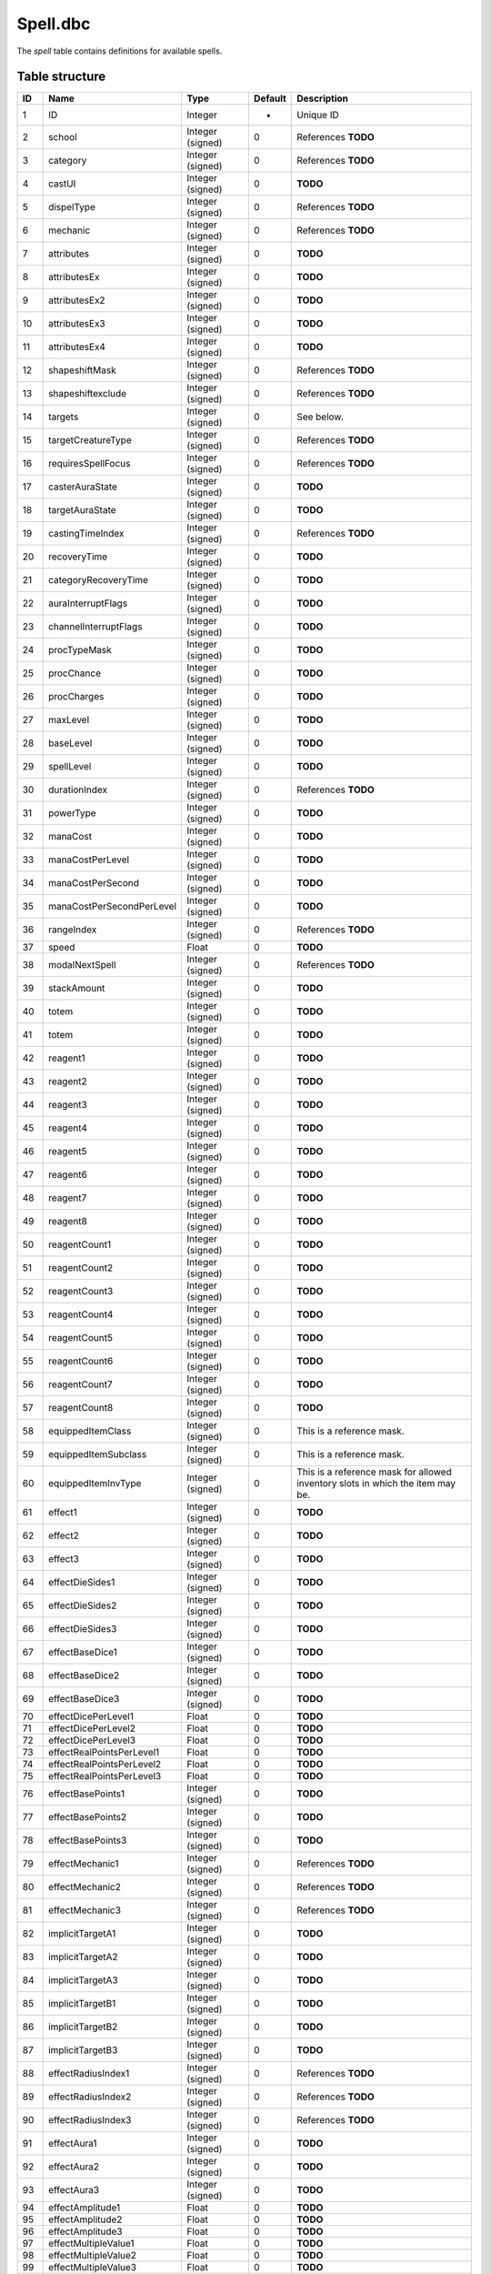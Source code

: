 .. _file-formats-dbc-spell:

=========
Spell.dbc
=========

The *spell* table contains definitions for available spells.

Table structure
---------------

+-------+-----------------------------+----------------------+-----------+----------------------------------------------------------------------------------+
| ID    | Name                        | Type                 | Default   | Description                                                                      |
+=======+=============================+======================+===========+==================================================================================+
| 1     | ID                          | Integer              | -         | Unique ID                                                                        |
+-------+-----------------------------+----------------------+-----------+----------------------------------------------------------------------------------+
| 2     | school                      | Integer (signed)     | 0         | References **TODO**                                                              |
+-------+-----------------------------+----------------------+-----------+----------------------------------------------------------------------------------+
| 3     | category                    | Integer (signed)     | 0         | References **TODO**                                                              |
+-------+-----------------------------+----------------------+-----------+----------------------------------------------------------------------------------+
| 4     | castUI                      | Integer (signed)     | 0         | **TODO**                                                                         |
+-------+-----------------------------+----------------------+-----------+----------------------------------------------------------------------------------+
| 5     | dispelType                  | Integer (signed)     | 0         | References **TODO**                                                              |
+-------+-----------------------------+----------------------+-----------+----------------------------------------------------------------------------------+
| 6     | mechanic                    | Integer (signed)     | 0         | References **TODO**                                                              |
+-------+-----------------------------+----------------------+-----------+----------------------------------------------------------------------------------+
| 7     | attributes                  | Integer (signed)     | 0         | **TODO**                                                                         |
+-------+-----------------------------+----------------------+-----------+----------------------------------------------------------------------------------+
| 8     | attributesEx                | Integer (signed)     | 0         | **TODO**                                                                         |
+-------+-----------------------------+----------------------+-----------+----------------------------------------------------------------------------------+
| 9     | attributesEx2               | Integer (signed)     | 0         | **TODO**                                                                         |
+-------+-----------------------------+----------------------+-----------+----------------------------------------------------------------------------------+
| 10    | attributesEx3               | Integer (signed)     | 0         | **TODO**                                                                         |
+-------+-----------------------------+----------------------+-----------+----------------------------------------------------------------------------------+
| 11    | attributesEx4               | Integer (signed)     | 0         | **TODO**                                                                         |
+-------+-----------------------------+----------------------+-----------+----------------------------------------------------------------------------------+
| 12    | shapeshiftMask              | Integer (signed)     | 0         | References **TODO**                                                              |
+-------+-----------------------------+----------------------+-----------+----------------------------------------------------------------------------------+
| 13    | shapeshiftexclude           | Integer (signed)     | 0         | References **TODO**                                                              |
+-------+-----------------------------+----------------------+-----------+----------------------------------------------------------------------------------+
| 14    | targets                     | Integer (signed)     | 0         | See below.                                                                       |
+-------+-----------------------------+----------------------+-----------+----------------------------------------------------------------------------------+
| 15    | targetCreatureType          | Integer (signed)     | 0         | References **TODO**                                                              |
+-------+-----------------------------+----------------------+-----------+----------------------------------------------------------------------------------+
| 16    | requiresSpellFocus          | Integer (signed)     | 0         | References **TODO**                                                              |
+-------+-----------------------------+----------------------+-----------+----------------------------------------------------------------------------------+
| 17    | casterAuraState             | Integer (signed)     | 0         | **TODO**                                                                         |
+-------+-----------------------------+----------------------+-----------+----------------------------------------------------------------------------------+
| 18    | targetAuraState             | Integer (signed)     | 0         | **TODO**                                                                         |
+-------+-----------------------------+----------------------+-----------+----------------------------------------------------------------------------------+
| 19    | castingTimeIndex            | Integer (signed)     | 0         | References **TODO**                                                              |
+-------+-----------------------------+----------------------+-----------+----------------------------------------------------------------------------------+
| 20    | recoveryTime                | Integer (signed)     | 0         | **TODO**                                                                         |
+-------+-----------------------------+----------------------+-----------+----------------------------------------------------------------------------------+
| 21    | categoryRecoveryTime        | Integer (signed)     | 0         | **TODO**                                                                         |
+-------+-----------------------------+----------------------+-----------+----------------------------------------------------------------------------------+
| 22    | auraInterruptFlags          | Integer (signed)     | 0         | **TODO**                                                                         |
+-------+-----------------------------+----------------------+-----------+----------------------------------------------------------------------------------+
| 23    | channelInterruptFlags       | Integer (signed)     | 0         | **TODO**                                                                         |
+-------+-----------------------------+----------------------+-----------+----------------------------------------------------------------------------------+
| 24    | procTypeMask                | Integer (signed)     | 0         | **TODO**                                                                         |
+-------+-----------------------------+----------------------+-----------+----------------------------------------------------------------------------------+
| 25    | procChance                  | Integer (signed)     | 0         | **TODO**                                                                         |
+-------+-----------------------------+----------------------+-----------+----------------------------------------------------------------------------------+
| 26    | procCharges                 | Integer (signed)     | 0         | **TODO**                                                                         |
+-------+-----------------------------+----------------------+-----------+----------------------------------------------------------------------------------+
| 27    | maxLevel                    | Integer (signed)     | 0         | **TODO**                                                                         |
+-------+-----------------------------+----------------------+-----------+----------------------------------------------------------------------------------+
| 28    | baseLevel                   | Integer (signed)     | 0         | **TODO**                                                                         |
+-------+-----------------------------+----------------------+-----------+----------------------------------------------------------------------------------+
| 29    | spellLevel                  | Integer (signed)     | 0         | **TODO**                                                                         |
+-------+-----------------------------+----------------------+-----------+----------------------------------------------------------------------------------+
| 30    | durationIndex               | Integer (signed)     | 0         | References **TODO**                                                              |
+-------+-----------------------------+----------------------+-----------+----------------------------------------------------------------------------------+
| 31    | powerType                   | Integer (signed)     | 0         | **TODO**                                                                         |
+-------+-----------------------------+----------------------+-----------+----------------------------------------------------------------------------------+
| 32    | manaCost                    | Integer (signed)     | 0         | **TODO**                                                                         |
+-------+-----------------------------+----------------------+-----------+----------------------------------------------------------------------------------+
| 33    | manaCostPerLevel            | Integer (signed)     | 0         | **TODO**                                                                         |
+-------+-----------------------------+----------------------+-----------+----------------------------------------------------------------------------------+
| 34    | manaCostPerSecond           | Integer (signed)     | 0         | **TODO**                                                                         |
+-------+-----------------------------+----------------------+-----------+----------------------------------------------------------------------------------+
| 35    | manaCostPerSecondPerLevel   | Integer (signed)     | 0         | **TODO**                                                                         |
+-------+-----------------------------+----------------------+-----------+----------------------------------------------------------------------------------+
| 36    | rangeIndex                  | Integer (signed)     | 0         | References **TODO**                                                              |
+-------+-----------------------------+----------------------+-----------+----------------------------------------------------------------------------------+
| 37    | speed                       | Float                | 0         | **TODO**                                                                         |
+-------+-----------------------------+----------------------+-----------+----------------------------------------------------------------------------------+
| 38    | modalNextSpell              | Integer (signed)     | 0         | References **TODO**                                                              |
+-------+-----------------------------+----------------------+-----------+----------------------------------------------------------------------------------+
| 39    | stackAmount                 | Integer (signed)     | 0         | **TODO**                                                                         |
+-------+-----------------------------+----------------------+-----------+----------------------------------------------------------------------------------+
| 40    | totem                       | Integer (signed)     | 0         | **TODO**                                                                         |
+-------+-----------------------------+----------------------+-----------+----------------------------------------------------------------------------------+
| 41    | totem                       | Integer (signed)     | 0         | **TODO**                                                                         |
+-------+-----------------------------+----------------------+-----------+----------------------------------------------------------------------------------+
| 42    | reagent1                    | Integer (signed)     | 0         | **TODO**                                                                         |
+-------+-----------------------------+----------------------+-----------+----------------------------------------------------------------------------------+
| 43    | reagent2                    | Integer (signed)     | 0         | **TODO**                                                                         |
+-------+-----------------------------+----------------------+-----------+----------------------------------------------------------------------------------+
| 44    | reagent3                    | Integer (signed)     | 0         | **TODO**                                                                         |
+-------+-----------------------------+----------------------+-----------+----------------------------------------------------------------------------------+
| 45    | reagent4                    | Integer (signed)     | 0         | **TODO**                                                                         |
+-------+-----------------------------+----------------------+-----------+----------------------------------------------------------------------------------+
| 46    | reagent5                    | Integer (signed)     | 0         | **TODO**                                                                         |
+-------+-----------------------------+----------------------+-----------+----------------------------------------------------------------------------------+
| 47    | reagent6                    | Integer (signed)     | 0         | **TODO**                                                                         |
+-------+-----------------------------+----------------------+-----------+----------------------------------------------------------------------------------+
| 48    | reagent7                    | Integer (signed)     | 0         | **TODO**                                                                         |
+-------+-----------------------------+----------------------+-----------+----------------------------------------------------------------------------------+
| 49    | reagent8                    | Integer (signed)     | 0         | **TODO**                                                                         |
+-------+-----------------------------+----------------------+-----------+----------------------------------------------------------------------------------+
| 50    | reagentCount1               | Integer (signed)     | 0         | **TODO**                                                                         |
+-------+-----------------------------+----------------------+-----------+----------------------------------------------------------------------------------+
| 51    | reagentCount2               | Integer (signed)     | 0         | **TODO**                                                                         |
+-------+-----------------------------+----------------------+-----------+----------------------------------------------------------------------------------+
| 52    | reagentCount3               | Integer (signed)     | 0         | **TODO**                                                                         |
+-------+-----------------------------+----------------------+-----------+----------------------------------------------------------------------------------+
| 53    | reagentCount4               | Integer (signed)     | 0         | **TODO**                                                                         |
+-------+-----------------------------+----------------------+-----------+----------------------------------------------------------------------------------+
| 54    | reagentCount5               | Integer (signed)     | 0         | **TODO**                                                                         |
+-------+-----------------------------+----------------------+-----------+----------------------------------------------------------------------------------+
| 55    | reagentCount6               | Integer (signed)     | 0         | **TODO**                                                                         |
+-------+-----------------------------+----------------------+-----------+----------------------------------------------------------------------------------+
| 56    | reagentCount7               | Integer (signed)     | 0         | **TODO**                                                                         |
+-------+-----------------------------+----------------------+-----------+----------------------------------------------------------------------------------+
| 57    | reagentCount8               | Integer (signed)     | 0         | **TODO**                                                                         |
+-------+-----------------------------+----------------------+-----------+----------------------------------------------------------------------------------+
| 58    | equippedItemClass           | Integer (signed)     | 0         | This is a reference mask.                                                        |
+-------+-----------------------------+----------------------+-----------+----------------------------------------------------------------------------------+
| 59    | equippedItemSubclass        | Integer (signed)     | 0         | This is a reference mask.                                                        |
+-------+-----------------------------+----------------------+-----------+----------------------------------------------------------------------------------+
| 60    | equippedItemInvType         | Integer (signed)     | 0         | This is a reference mask for allowed inventory slots in which the item may be.   |
+-------+-----------------------------+----------------------+-----------+----------------------------------------------------------------------------------+
| 61    | effect1                     | Integer (signed)     | 0         | **TODO**                                                                         |
+-------+-----------------------------+----------------------+-----------+----------------------------------------------------------------------------------+
| 62    | effect2                     | Integer (signed)     | 0         | **TODO**                                                                         |
+-------+-----------------------------+----------------------+-----------+----------------------------------------------------------------------------------+
| 63    | effect3                     | Integer (signed)     | 0         | **TODO**                                                                         |
+-------+-----------------------------+----------------------+-----------+----------------------------------------------------------------------------------+
| 64    | effectDieSides1             | Integer (signed)     | 0         | **TODO**                                                                         |
+-------+-----------------------------+----------------------+-----------+----------------------------------------------------------------------------------+
| 65    | effectDieSides2             | Integer (signed)     | 0         | **TODO**                                                                         |
+-------+-----------------------------+----------------------+-----------+----------------------------------------------------------------------------------+
| 66    | effectDieSides3             | Integer (signed)     | 0         | **TODO**                                                                         |
+-------+-----------------------------+----------------------+-----------+----------------------------------------------------------------------------------+
| 67    | effectBaseDice1             | Integer (signed)     | 0         | **TODO**                                                                         |
+-------+-----------------------------+----------------------+-----------+----------------------------------------------------------------------------------+
| 68    | effectBaseDice2             | Integer (signed)     | 0         | **TODO**                                                                         |
+-------+-----------------------------+----------------------+-----------+----------------------------------------------------------------------------------+
| 69    | effectBaseDice3             | Integer (signed)     | 0         | **TODO**                                                                         |
+-------+-----------------------------+----------------------+-----------+----------------------------------------------------------------------------------+
| 70    | effectDicePerLevel1         | Float                | 0         | **TODO**                                                                         |
+-------+-----------------------------+----------------------+-----------+----------------------------------------------------------------------------------+
| 71    | effectDicePerLevel2         | Float                | 0         | **TODO**                                                                         |
+-------+-----------------------------+----------------------+-----------+----------------------------------------------------------------------------------+
| 72    | effectDicePerLevel3         | Float                | 0         | **TODO**                                                                         |
+-------+-----------------------------+----------------------+-----------+----------------------------------------------------------------------------------+
| 73    | effectRealPointsPerLevel1   | Float                | 0         | **TODO**                                                                         |
+-------+-----------------------------+----------------------+-----------+----------------------------------------------------------------------------------+
| 74    | effectRealPointsPerLevel2   | Float                | 0         | **TODO**                                                                         |
+-------+-----------------------------+----------------------+-----------+----------------------------------------------------------------------------------+
| 75    | effectRealPointsPerLevel3   | Float                | 0         | **TODO**                                                                         |
+-------+-----------------------------+----------------------+-----------+----------------------------------------------------------------------------------+
| 76    | effectBasePoints1           | Integer (signed)     | 0         | **TODO**                                                                         |
+-------+-----------------------------+----------------------+-----------+----------------------------------------------------------------------------------+
| 77    | effectBasePoints2           | Integer (signed)     | 0         | **TODO**                                                                         |
+-------+-----------------------------+----------------------+-----------+----------------------------------------------------------------------------------+
| 78    | effectBasePoints3           | Integer (signed)     | 0         | **TODO**                                                                         |
+-------+-----------------------------+----------------------+-----------+----------------------------------------------------------------------------------+
| 79    | effectMechanic1             | Integer (signed)     | 0         | References **TODO**                                                              |
+-------+-----------------------------+----------------------+-----------+----------------------------------------------------------------------------------+
| 80    | effectMechanic2             | Integer (signed)     | 0         | References **TODO**                                                              |
+-------+-----------------------------+----------------------+-----------+----------------------------------------------------------------------------------+
| 81    | effectMechanic3             | Integer (signed)     | 0         | References **TODO**                                                              |
+-------+-----------------------------+----------------------+-----------+----------------------------------------------------------------------------------+
| 82    | implicitTargetA1            | Integer (signed)     | 0         | **TODO**                                                                         |
+-------+-----------------------------+----------------------+-----------+----------------------------------------------------------------------------------+
| 83    | implicitTargetA2            | Integer (signed)     | 0         | **TODO**                                                                         |
+-------+-----------------------------+----------------------+-----------+----------------------------------------------------------------------------------+
| 84    | implicitTargetA3            | Integer (signed)     | 0         | **TODO**                                                                         |
+-------+-----------------------------+----------------------+-----------+----------------------------------------------------------------------------------+
| 85    | implicitTargetB1            | Integer (signed)     | 0         | **TODO**                                                                         |
+-------+-----------------------------+----------------------+-----------+----------------------------------------------------------------------------------+
| 86    | implicitTargetB2            | Integer (signed)     | 0         | **TODO**                                                                         |
+-------+-----------------------------+----------------------+-----------+----------------------------------------------------------------------------------+
| 87    | implicitTargetB3            | Integer (signed)     | 0         | **TODO**                                                                         |
+-------+-----------------------------+----------------------+-----------+----------------------------------------------------------------------------------+
| 88    | effectRadiusIndex1          | Integer (signed)     | 0         | References **TODO**                                                              |
+-------+-----------------------------+----------------------+-----------+----------------------------------------------------------------------------------+
| 89    | effectRadiusIndex2          | Integer (signed)     | 0         | References **TODO**                                                              |
+-------+-----------------------------+----------------------+-----------+----------------------------------------------------------------------------------+
| 90    | effectRadiusIndex3          | Integer (signed)     | 0         | References **TODO**                                                              |
+-------+-----------------------------+----------------------+-----------+----------------------------------------------------------------------------------+
| 91    | effectAura1                 | Integer (signed)     | 0         | **TODO**                                                                         |
+-------+-----------------------------+----------------------+-----------+----------------------------------------------------------------------------------+
| 92    | effectAura2                 | Integer (signed)     | 0         | **TODO**                                                                         |
+-------+-----------------------------+----------------------+-----------+----------------------------------------------------------------------------------+
| 93    | effectAura3                 | Integer (signed)     | 0         | **TODO**                                                                         |
+-------+-----------------------------+----------------------+-----------+----------------------------------------------------------------------------------+
| 94    | effectAmplitude1            | Float                | 0         | **TODO**                                                                         |
+-------+-----------------------------+----------------------+-----------+----------------------------------------------------------------------------------+
| 95    | effectAmplitude2            | Float                | 0         | **TODO**                                                                         |
+-------+-----------------------------+----------------------+-----------+----------------------------------------------------------------------------------+
| 96    | effectAmplitude3            | Float                | 0         | **TODO**                                                                         |
+-------+-----------------------------+----------------------+-----------+----------------------------------------------------------------------------------+
| 97    | effectMultipleValue1        | Float                | 0         | **TODO**                                                                         |
+-------+-----------------------------+----------------------+-----------+----------------------------------------------------------------------------------+
| 98    | effectMultipleValue2        | Float                | 0         | **TODO**                                                                         |
+-------+-----------------------------+----------------------+-----------+----------------------------------------------------------------------------------+
| 99    | effectMultipleValue3        | Float                | 0         | **TODO**                                                                         |
+-------+-----------------------------+----------------------+-----------+----------------------------------------------------------------------------------+
| 100   | effectChainTarget1          | Integer (signed)     | 0         | **TODO**                                                                         |
+-------+-----------------------------+----------------------+-----------+----------------------------------------------------------------------------------+
| 101   | effectChainTarget2          | Integer (signed)     | 0         | **TODO**                                                                         |
+-------+-----------------------------+----------------------+-----------+----------------------------------------------------------------------------------+
| 102   | effectChainTarget3          | Integer (signed)     | 0         | **TODO**                                                                         |
+-------+-----------------------------+----------------------+-----------+----------------------------------------------------------------------------------+
| 103   | effectItemType1             | Integer (signed)     | 0         | References **TODO**                                                              |
+-------+-----------------------------+----------------------+-----------+----------------------------------------------------------------------------------+
| 104   | effectItemType2             | Integer (signed)     | 0         | References **TODO**                                                              |
+-------+-----------------------------+----------------------+-----------+----------------------------------------------------------------------------------+
| 105   | effectItemType3             | Integer (signed)     | 0         | References **TODO**                                                              |
+-------+-----------------------------+----------------------+-----------+----------------------------------------------------------------------------------+
| 106   | effectMiscValue1            | Integer (signed)     | 0         | References **TODO**                                                              |
+-------+-----------------------------+----------------------+-----------+----------------------------------------------------------------------------------+
| 107   | effectMiscValue2            | Integer (signed)     | 0         | References **TODO**                                                              |
+-------+-----------------------------+----------------------+-----------+----------------------------------------------------------------------------------+
| 108   | effectMiscValue3            | Integer (signed)     | 0         | References **TODO**                                                              |
+-------+-----------------------------+----------------------+-----------+----------------------------------------------------------------------------------+
| 109   | effectTriggerSpell1         | Integer (signed)     | 0         | References **TODO**                                                              |
+-------+-----------------------------+----------------------+-----------+----------------------------------------------------------------------------------+
| 110   | effectTriggerSpell2         | Integer (signed)     | 0         | References **TODO**                                                              |
+-------+-----------------------------+----------------------+-----------+----------------------------------------------------------------------------------+
| 111   | effectTriggerSpell3         | Integer (signed)     | 0         | References **TODO**                                                              |
+-------+-----------------------------+----------------------+-----------+----------------------------------------------------------------------------------+
| 112   | effectPointsPerCombo1       | Float                | 0         | **TODO**                                                                         |
+-------+-----------------------------+----------------------+-----------+----------------------------------------------------------------------------------+
| 113   | effectPointsPerCombo2       | Float                | 0         | **TODO**                                                                         |
+-------+-----------------------------+----------------------+-----------+----------------------------------------------------------------------------------+
| 114   | effectPointsPerCombo3       | Float                | 0         | **TODO**                                                                         |
+-------+-----------------------------+----------------------+-----------+----------------------------------------------------------------------------------+
| 115   | spellVisualID1              | Integer (signed)     | 0         | References **TODO**                                                              |
+-------+-----------------------------+----------------------+-----------+----------------------------------------------------------------------------------+
| 116   | spellVisualID2              | Integer (signed)     | 0         | References **TODO**                                                              |
+-------+-----------------------------+----------------------+-----------+----------------------------------------------------------------------------------+
| 117   | spellIconID                 | Integer (signed)     | 0         | References **TODO**                                                              |
+-------+-----------------------------+----------------------+-----------+----------------------------------------------------------------------------------+
| 118   | activeIconID                | Integer (signed)     | 0         | References **TODO**                                                              |
+-------+-----------------------------+----------------------+-----------+----------------------------------------------------------------------------------+
| 119   | spellPriority               | Integer (signed)     | 0         | **TODO**                                                                         |
+-------+-----------------------------+----------------------+-----------+----------------------------------------------------------------------------------+
| 120   | name                        | String (localized)   | -         | **TODO**                                                                         |
+-------+-----------------------------+----------------------+-----------+----------------------------------------------------------------------------------+
| 121   | nameSubtext                 | String (localized)   | -         | **TODO**                                                                         |
+-------+-----------------------------+----------------------+-----------+----------------------------------------------------------------------------------+
| 122   | description                 | String (localized)   | -         | **TODO**                                                                         |
+-------+-----------------------------+----------------------+-----------+----------------------------------------------------------------------------------+
| 123   | auraDescription             | String (localized)   | -         | **TODO**                                                                         |
+-------+-----------------------------+----------------------+-----------+----------------------------------------------------------------------------------+
| 124   | manaCostPct                 | Integer (signed)     | 0         | **TODO**                                                                         |
+-------+-----------------------------+----------------------+-----------+----------------------------------------------------------------------------------+
| 125   | startRecoveryCategory       | Integer (signed)     | 0         | **TODO**                                                                         |
+-------+-----------------------------+----------------------+-----------+----------------------------------------------------------------------------------+
| 126   | startRecoveryTime           | Integer (signed)     | 0         | **TODO**                                                                         |
+-------+-----------------------------+----------------------+-----------+----------------------------------------------------------------------------------+
| 127   | maxTargetLevel              | Integer (signed)     | 0         | **TODO**                                                                         |
+-------+-----------------------------+----------------------+-----------+----------------------------------------------------------------------------------+
| 128   | spellClassSet               | Integer (signed)     | 0         | References **TODO**                                                              |
+-------+-----------------------------+----------------------+-----------+----------------------------------------------------------------------------------+
| 129   | spellClassMask1             | Integer (signed)     | 0         | **TODO**                                                                         |
+-------+-----------------------------+----------------------+-----------+----------------------------------------------------------------------------------+
| 130   | spellClassMask2             | Integer (signed)     | 0         | **TODO**                                                                         |
+-------+-----------------------------+----------------------+-----------+----------------------------------------------------------------------------------+
| 131   | maxTargets                  | Integer (signed)     | 0         | **TODO**                                                                         |
+-------+-----------------------------+----------------------+-----------+----------------------------------------------------------------------------------+
| 132   | defenseType                 | Integer (signed)     | 0         | **TODO**                                                                         |
+-------+-----------------------------+----------------------+-----------+----------------------------------------------------------------------------------+
| 133   | preventionType              | Integer (signed)     | 0         | **TODO**                                                                         |
+-------+-----------------------------+----------------------+-----------+----------------------------------------------------------------------------------+
| 134   | stanceBarOrder              | Integer (signed)     | 0         | **TODO**                                                                         |
+-------+-----------------------------+----------------------+-----------+----------------------------------------------------------------------------------+
| 135   | DamageMultiplier1           | Float                | 0         | **TODO**                                                                         |
+-------+-----------------------------+----------------------+-----------+----------------------------------------------------------------------------------+
| 136   | DamageMultiplier2           | Float                | 0         | **TODO**                                                                         |
+-------+-----------------------------+----------------------+-----------+----------------------------------------------------------------------------------+
| 137   | DamageMultiplier3           | Float                | 0         | **TODO**                                                                         |
+-------+-----------------------------+----------------------+-----------+----------------------------------------------------------------------------------+
| 138   | minFactionId                | Integer (signed)     | 0         | **TODO**                                                                         |
+-------+-----------------------------+----------------------+-----------+----------------------------------------------------------------------------------+
| 139   | minReputation               | Integer (signed)     | 0         | **TODO**                                                                         |
+-------+-----------------------------+----------------------+-----------+----------------------------------------------------------------------------------+
| 140   | requiredAuraVision          | Integer (signed)     | 0         | **TODO**                                                                         |
+-------+-----------------------------+----------------------+-----------+----------------------------------------------------------------------------------+

Fields
------

targets
~~~~~~~

-  ``0``: **TODO**,
-  ``2``: **TODO**,
-  ``16``: **TODO**,
-  ``32``: **TODO**,
-  ``64``: **TODO**,
-  ``128``: **TODO**,
-  ``256``: **TODO**,
-  ``512``: **TODO**,
-  ``1024``: **TODO**,
-  ``16384``: **TODO**,
-  ``32768``: **TODO**.

Relations
---------

-  ``spellClassSet`` references the field ``classMask`` of ``ChrClasses.dbc``.
-  ``targetCreatureType`` references the primary key of ``CreatureType.dbc``.
-  ``equippedItemClass`` references the primary key of ``ItemClass.dbc``.
-  ``equippedItemSubclass`` references the primary key of ``ItemSubClass.dbc``.
-  ``school`` references the primary key of ``Resistances.dbc``.
-  ``modalNextSpell``, ``effectTriggerSpell1``, ``effectTriggerSpell2``
   and ``effectTriggerSpell2`` reference the primary key of ``Spell.dbc``.
-  ``castingTimeIndex`` references the primary key of ``SpellCastTimes.dbc``.
-  ``category`` references the primary key of ``SpellCategory.dbc``.
-  ``dispelType`` references the primary key of ``SpellDispelType.dbc``.
-  ``durationIndex`` references the primary key of ``SpellDuration.dbc``.
-  ``requiresSpellFocus`` references the primary key of ``SpellFocusObject.dbc``.
-  ``referenceID`` references the primary key of ``SpellIcon.dbc``.
-  ``effectMiscValue1``, ``effectMiscValue2`` and ``effectMiscValue3``
   reference the primary key of ``SpellItemEnchantment.dbc``.
-  ``mechanic``, ``effectMechanic1``, ``effectMechanic2`` and
   ``effectMechanic3`` reference the primary key of ``SpellMechanic.dbc``.
-  ``effectRadiusIndex1``, ``effectRadiusIndex2`` and
   ``effectRadiusIndex3`` reference the primary key of ``SpellRadius.dbc``.
-  ``rangeIndex`` references the primary key of ``SpellRange.dbc``.
-  ``shapeshiftMask`` and ``shapeshiftexclude`` reference the primary
   key of ``SpellShapeshiftForm.dbc``.
-  ``spellVisualID1`` and ``spellVisualID2`` reference the primary key of ``SpellVisual.dbc``.

